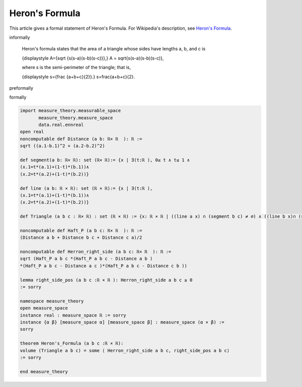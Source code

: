 Heron's Formula
---------------

This article gives a formal statement of Heron's Formula.  For Wikipedia's
description, see
`Heron's Formula <https://en.wikipedia.org/wiki/Heron%27s_formula>`_.

informally

  Heron's formula states that the area of a triangle whose sides have lengths a, b, and c is
  
  .. math::
  {\displaystyle A={\sqrt {s(s-a)(s-b)(s-c)}},} A = \sqrt{s(s-a)(s-b)(s-c)},

  where s is the semi-perimeter of the triangle; that is,

  .. math::
  {\displaystyle s={\frac {a+b+c}{2}}.} s=\frac{a+b+c}{2}.

preformally

.. code-block:: text
  Notions: a b c: ℝ× ℝ,
  segment (a b):  {x | ∃(t:ℝ), 0≤ t ≤ 1 ∧ x = t*a + (1-t)*b},
  line (a b):  {x | ∃(t:ℝ), x = t*a + (1-t)*b},
  triangle (a b c): domain that bordered by three segments ab, ac and bc.

  Theorem: area of triangle (a b c) = sqrt (p*(p-A)*(p-B)*(p-C)), where p=(A+B+C)/2, A=dist(b c), B=dist(a c) and C=dist(a b) 
  

formally

.. code-block:: lean

  import measure_theory.measurable_space 
         measure_theory.measure_space
         data.real.ennreal
  open real  
  noncomputable def Distance (a b: ℝ× ℝ  ): ℝ := 
  sqrt ((a.1-b.1)^2 + (a.2-b.2)^2) 

  def segment(a b: ℝ× ℝ): set (ℝ× ℝ):= {x | ∃(t:ℝ ), 0≤ t ∧ t≤ 1 ∧ 
  (x.1=t*(a.1)+(1-t)*(b.1))∧
  (x.2=t*(a.2)+(1-t)*(b.2))}

  def line (a b: ℝ × ℝ): set (ℝ × ℝ):= {x | ∃(t:ℝ ),  
  (x.1=t*(a.1)+(1-t)*(b.1))∧
  (x.2=t*(a.2)+(1-t)*(b.2))}

  def Triangle (a b c : ℝ× ℝ) : set (ℝ × ℝ) := {x: ℝ × ℝ | ((line a x) ∩ (segment b c) ≠ ∅) ∧ ((line b x)∩ (segment a c) ≠ ∅) ∧ ((line c x)∩ (segment a b) ≠ ∅)}

  noncomputable def Haft_P (a b c: ℝ× ℝ  ): ℝ := 
  (Distance a b + Distance b c + Distance c a)/2 

  noncomputable def Herron_right_side (a b c: ℝ× ℝ  ): ℝ := 
  sqrt (Haft_P a b c *(Haft_P a b c - Distance a b )
  *(Haft_P a b c - Distance a c )*(Haft_P a b c - Distance c b ))

  lemma right_side_pos (a b c :ℝ × ℝ ): Herron_right_side a b c ≥ 0 
  := sorry 

  namespace measure_theory
  open measure_space
  instance real : measure_space ℝ := sorry
  instance {α β} [measure_space α] [measure_space β] : measure_space (α × β) :=
  sorry

  theorem Heron's_Formula (a b c :ℝ × ℝ):
  volume (Triangle a b c) = some ⟨ Herron_right_side a b c, right_side_pos a b c⟩
  := sorry 

  end measure_theory

